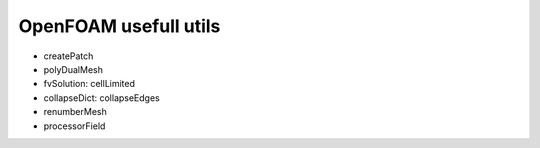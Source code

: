 OpenFOAM usefull utils
======================

- createPatch
- polyDualMesh
- fvSolution: cellLimited
- collapseDict: collapseEdges
- renumberMesh
- processorField

